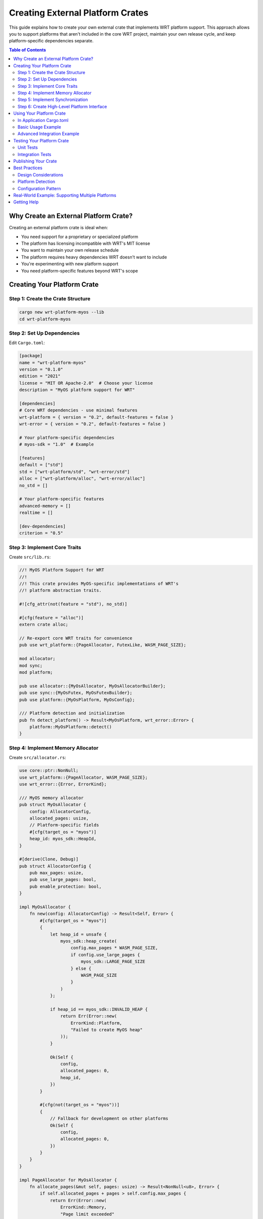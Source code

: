 Creating External Platform Crates
=================================

This guide explains how to create your own external crate that implements WRT platform support. This approach allows you to support platforms that aren't included in the core WRT project, maintain your own release cycle, and keep platform-specific dependencies separate.

.. contents:: Table of Contents
   :local:
   :depth: 3

Why Create an External Platform Crate?
--------------------------------------

Creating an external platform crate is ideal when:

- You need support for a proprietary or specialized platform
- The platform has licensing incompatible with WRT's MIT license
- You want to maintain your own release schedule
- The platform requires heavy dependencies WRT doesn't want to include
- You're experimenting with new platform support
- You need platform-specific features beyond WRT's scope

Creating Your Platform Crate
----------------------------

Step 1: Create the Crate Structure
~~~~~~~~~~~~~~~~~~~~~~~~~~~~~~~~~~

.. code-block:: bash

   cargo new wrt-platform-myos --lib
   cd wrt-platform-myos

Step 2: Set Up Dependencies
~~~~~~~~~~~~~~~~~~~~~~~~~~~

Edit ``Cargo.toml``:

.. code-block:: toml

   [package]
   name = "wrt-platform-myos"
   version = "0.1.0"
   edition = "2021"
   license = "MIT OR Apache-2.0"  # Choose your license
   description = "MyOS platform support for WRT"
   
   [dependencies]
   # Core WRT dependencies - use minimal features
   wrt-platform = { version = "0.2", default-features = false }
   wrt-error = { version = "0.2", default-features = false }
   
   # Your platform-specific dependencies
   # myos-sdk = "1.0"  # Example
   
   [features]
   default = ["std"]
   std = ["wrt-platform/std", "wrt-error/std"]
   alloc = ["wrt-platform/alloc", "wrt-error/alloc"]
   no_std = []
   
   # Your platform-specific features
   advanced-memory = []
   realtime = []
   
   [dev-dependencies]
   criterion = "0.5"

Step 3: Implement Core Traits
~~~~~~~~~~~~~~~~~~~~~~~~~~~~~~

Create ``src/lib.rs``:

.. code-block:: rust

   //! MyOS Platform Support for WRT
   //! 
   //! This crate provides MyOS-specific implementations of WRT's
   //! platform abstraction traits.
   
   #![cfg_attr(not(feature = "std"), no_std)]
   
   #[cfg(feature = "alloc")]
   extern crate alloc;
   
   // Re-export core WRT traits for convenience
   pub use wrt_platform::{PageAllocator, FutexLike, WASM_PAGE_SIZE};
   
   mod allocator;
   mod sync;
   mod platform;
   
   pub use allocator::{MyOsAllocator, MyOsAllocatorBuilder};
   pub use sync::{MyOsFutex, MyOsFutexBuilder};
   pub use platform::{MyOsPlatform, MyOsConfig};
   
   /// Platform detection and initialization
   pub fn detect_platform() -> Result<MyOsPlatform, wrt_error::Error> {
       platform::MyOsPlatform::detect()
   }

Step 4: Implement Memory Allocator
~~~~~~~~~~~~~~~~~~~~~~~~~~~~~~~~~~

Create ``src/allocator.rs``:

.. code-block:: rust

   use core::ptr::NonNull;
   use wrt_platform::{PageAllocator, WASM_PAGE_SIZE};
   use wrt_error::{Error, ErrorKind};
   
   /// MyOS memory allocator
   pub struct MyOsAllocator {
       config: AllocatorConfig,
       allocated_pages: usize,
       // Platform-specific fields
       #[cfg(target_os = "myos")]
       heap_id: myos_sdk::HeapId,
   }
   
   #[derive(Clone, Debug)]
   pub struct AllocatorConfig {
       pub max_pages: usize,
       pub use_large_pages: bool,
       pub enable_protection: bool,
   }
   
   impl MyOsAllocator {
       fn new(config: AllocatorConfig) -> Result<Self, Error> {
           #[cfg(target_os = "myos")]
           {
               let heap_id = unsafe {
                   myos_sdk::heap_create(
                       config.max_pages * WASM_PAGE_SIZE,
                       if config.use_large_pages { 
                           myos_sdk::LARGE_PAGE_SIZE 
                       } else { 
                           WASM_PAGE_SIZE 
                       }
                   )
               };
               
               if heap_id == myos_sdk::INVALID_HEAP {
                   return Err(Error::new(
                       ErrorKind::Platform,
                       "Failed to create MyOS heap"
                   ));
               }
               
               Ok(Self {
                   config,
                   allocated_pages: 0,
                   heap_id,
               })
           }
           
           #[cfg(not(target_os = "myos"))]
           {
               // Fallback for development on other platforms
               Ok(Self {
                   config,
                   allocated_pages: 0,
               })
           }
       }
   }
   
   impl PageAllocator for MyOsAllocator {
       fn allocate_pages(&mut self, pages: usize) -> Result<NonNull<u8>, Error> {
           if self.allocated_pages + pages > self.config.max_pages {
               return Err(Error::new(
                   ErrorKind::Memory,
                   "Page limit exceeded"
               ));
           }
           
           let size = pages * WASM_PAGE_SIZE;
           
           #[cfg(target_os = "myos")]
           {
               let ptr = unsafe {
                   myos_sdk::heap_alloc_aligned(
                       self.heap_id,
                       size,
                       WASM_PAGE_SIZE
                   )
               };
               
               if ptr.is_null() {
                   return Err(Error::new(
                       ErrorKind::Memory,
                       "MyOS allocation failed"
                   ));
               }
               
               // Enable protection if requested
               if self.config.enable_protection {
                   unsafe {
                       myos_sdk::memory_protect(
                           ptr,
                           size,
                           myos_sdk::PROT_READ | myos_sdk::PROT_WRITE
                       );
                   }
               }
               
               // Zero memory for security
               unsafe { core::ptr::write_bytes(ptr, 0, size) };
               
               self.allocated_pages += pages;
               NonNull::new(ptr).ok_or_else(|| 
                   Error::new(ErrorKind::Memory, "Null pointer"))
           }
           
           #[cfg(not(target_os = "myos"))]
           {
               // Development fallback
               use core::alloc::{alloc, Layout};
               let layout = Layout::from_size_align(size, WASM_PAGE_SIZE)
                   .map_err(|_| Error::new(ErrorKind::Memory, "Invalid layout"))?;
               let ptr = unsafe { alloc(layout) };
               if ptr.is_null() {
                   return Err(Error::new(ErrorKind::Memory, "Allocation failed"));
               }
               unsafe { core::ptr::write_bytes(ptr, 0, size) };
               self.allocated_pages += pages;
               NonNull::new(ptr).ok_or_else(|| 
                   Error::new(ErrorKind::Memory, "Null pointer"))
           }
       }
       
       fn deallocate_pages(&mut self, ptr: NonNull<u8>, pages: usize) -> Result<(), Error> {
           #[cfg(target_os = "myos")]
           {
               unsafe {
                   myos_sdk::heap_free(self.heap_id, ptr.as_ptr());
               }
           }
           
           #[cfg(not(target_os = "myos"))]
           {
               use core::alloc::{dealloc, Layout};
               let layout = Layout::from_size_align(
                   pages * WASM_PAGE_SIZE, 
                   WASM_PAGE_SIZE
               ).map_err(|_| Error::new(ErrorKind::Memory, "Invalid layout"))?;
               unsafe { dealloc(ptr.as_ptr(), layout) };
           }
           
           self.allocated_pages = self.allocated_pages.saturating_sub(pages);
           Ok(())
       }
       
       fn grow_pages(&mut self, old_ptr: NonNull<u8>, old_pages: usize, new_pages: usize) 
           -> Result<NonNull<u8>, Error> {
           if new_pages <= old_pages {
               return Ok(old_ptr);
           }
           
           // Allocate new memory
           let new_ptr = self.allocate_pages(new_pages)?;
           
           // Copy old data
           unsafe {
               core::ptr::copy_nonoverlapping(
                   old_ptr.as_ptr(),
                   new_ptr.as_ptr(),
                   old_pages * WASM_PAGE_SIZE
               );
           }
           
           // Free old memory
           self.allocated_pages += old_pages; // Restore count before dealloc
           self.deallocate_pages(old_ptr, old_pages)?;
           
           Ok(new_ptr)
       }
       
       fn allocated_pages(&self) -> usize {
           self.allocated_pages
       }
       
       fn max_pages(&self) -> usize {
           self.config.max_pages
       }
   }
   
   /// Builder for MyOS allocator
   pub struct MyOsAllocatorBuilder {
       config: AllocatorConfig,
   }
   
   impl MyOsAllocatorBuilder {
       pub fn new() -> Self {
           Self {
               config: AllocatorConfig {
                   max_pages: 1024,
                   use_large_pages: false,
                   enable_protection: true,
               }
           }
       }
       
       pub fn max_pages(mut self, pages: usize) -> Self {
           self.config.max_pages = pages;
           self
       }
       
       pub fn use_large_pages(mut self, enable: bool) -> Self {
           self.config.use_large_pages = enable;
           self
       }
       
       pub fn enable_protection(mut self, enable: bool) -> Self {
           self.config.enable_protection = enable;
           self
       }
       
       pub fn build(self) -> Result<MyOsAllocator, Error> {
           MyOsAllocator::new(self.config)
       }
   }

Step 5: Implement Synchronization
~~~~~~~~~~~~~~~~~~~~~~~~~~~~~~~~~

Create ``src/sync.rs``:

.. code-block:: rust

   use core::sync::atomic::{AtomicU32, Ordering};
   use core::time::Duration;
   use wrt_platform::FutexLike;
   use wrt_error::{Error, ErrorKind};
   
   /// MyOS futex implementation
   pub struct MyOsFutex {
       value: AtomicU32,
       #[cfg(target_os = "myos")]
       sem_handle: myos_sdk::Semaphore,
   }
   
   impl MyOsFutex {
       pub fn new(initial: u32) -> Result<Self, Error> {
           #[cfg(target_os = "myos")]
           {
               let sem_handle = unsafe {
                   myos_sdk::sem_create(0, myos_sdk::SEM_BINARY)
               };
               
               if sem_handle == myos_sdk::INVALID_SEM {
                   return Err(Error::new(
                       ErrorKind::Platform,
                       "Failed to create MyOS semaphore"
                   ));
               }
               
               Ok(Self {
                   value: AtomicU32::new(initial),
                   sem_handle,
               })
           }
           
           #[cfg(not(target_os = "myos"))]
           {
               Ok(Self {
                   value: AtomicU32::new(initial),
               })
           }
       }
   }
   
   impl FutexLike for MyOsFutex {
       fn wait(&self, expected: u32, timeout: Option<Duration>) -> Result<(), Error> {
           if self.value.load(Ordering::Acquire) != expected {
               return Ok(());
           }
           
           #[cfg(target_os = "myos")]
           {
               let timeout_ms = timeout
                   .map(|d| d.as_millis() as u32)
                   .unwrap_or(myos_sdk::WAIT_FOREVER);
               
               let result = unsafe {
                   myos_sdk::sem_wait(self.sem_handle, timeout_ms)
               };
               
               if result != myos_sdk::OK {
                   return Err(Error::new(
                       ErrorKind::Platform,
                       "MyOS semaphore wait failed"
                   ));
               }
           }
           
           Ok(())
       }
       
       fn wake_one(&self) -> Result<u32, Error> {
           #[cfg(target_os = "myos")]
           {
               unsafe { myos_sdk::sem_signal(self.sem_handle) };
           }
           Ok(1)
       }
       
       fn wake_all(&self) -> Result<u32, Error> {
           #[cfg(target_os = "myos")]
           {
               unsafe { myos_sdk::sem_broadcast(self.sem_handle) };
           }
           Ok(u32::MAX)
       }
       
       fn load(&self, ordering: Ordering) -> u32 {
           self.value.load(ordering)
       }
       
       fn store(&self, value: u32, ordering: Ordering) {
           self.value.store(value, ordering);
       }
       
       fn compare_exchange_weak(
           &self,
           current: u32,
           new: u32,
           success: Ordering,
           failure: Ordering,
       ) -> Result<u32, u32> {
           self.value.compare_exchange_weak(current, new, success, failure)
       }
   }
   
   impl Drop for MyOsFutex {
       fn drop(&mut self) {
           #[cfg(target_os = "myos")]
           {
               unsafe {
                   myos_sdk::sem_destroy(self.sem_handle);
               }
           }
       }
   }
   
   /// Builder for MyOS futex
   pub struct MyOsFutexBuilder {
       initial_value: u32,
   }
   
   impl MyOsFutexBuilder {
       pub fn new() -> Self {
           Self { initial_value: 0 }
       }
       
       pub fn initial_value(mut self, value: u32) -> Self {
           self.initial_value = value;
           self
       }
       
       pub fn build(self) -> Result<MyOsFutex, Error> {
           MyOsFutex::new(self.initial_value)
       }
   }

Step 6: Create High-Level Platform Interface
~~~~~~~~~~~~~~~~~~~~~~~~~~~~~~~~~~~~~~~~~~~~

Create ``src/platform.rs``:

.. code-block:: rust

   use crate::{MyOsAllocator, MyOsAllocatorBuilder, MyOsFutex, MyOsFutexBuilder};
   use wrt_platform::{PageAllocator, FutexLike};
   use wrt_error::Error;
   
   /// MyOS platform configuration
   #[derive(Clone, Debug)]
   pub struct MyOsConfig {
       pub max_memory_pages: usize,
       pub enable_large_pages: bool,
       pub enable_memory_protection: bool,
       pub thread_stack_size: usize,
   }
   
   impl Default for MyOsConfig {
       fn default() -> Self {
           Self {
               max_memory_pages: 1024,
               enable_large_pages: false,
               enable_memory_protection: true,
               thread_stack_size: 64 * 1024, // 64KB
           }
       }
   }
   
   /// High-level MyOS platform adapter
   pub struct MyOsPlatform {
       config: MyOsConfig,
       capabilities: PlatformCapabilities,
   }
   
   #[derive(Debug, Clone)]
   pub struct PlatformCapabilities {
       pub os_version: String,
       pub cpu_cores: usize,
       pub total_memory: usize,
       pub page_sizes: Vec<usize>,
       pub has_memory_protection: bool,
       pub has_large_page_support: bool,
       pub max_threads: usize,
   }
   
   impl MyOsPlatform {
       /// Create platform with configuration
       pub fn new(config: MyOsConfig) -> Self {
           let capabilities = Self::detect_capabilities();
           Self { config, capabilities }
       }
       
       /// Detect platform capabilities
       pub fn detect() -> Result<Self, Error> {
           let config = MyOsConfig::default();
           Ok(Self::new(config))
       }
       
       /// Get platform capabilities
       pub fn capabilities(&self) -> &PlatformCapabilities {
           &self.capabilities
       }
       
       /// Create platform-specific allocator
       pub fn create_allocator(&self) -> Result<impl PageAllocator, Error> {
           MyOsAllocatorBuilder::new()
               .max_pages(self.config.max_memory_pages)
               .use_large_pages(self.config.enable_large_pages)
               .enable_protection(self.config.enable_memory_protection)
               .build()
       }
       
       /// Create platform-specific futex
       pub fn create_futex(&self) -> Result<impl FutexLike, Error> {
           MyOsFutexBuilder::new().build()
       }
       
       /// Create allocator as trait object
       pub fn create_allocator_boxed(&self) -> Result<Box<dyn PageAllocator>, Error> {
           Ok(Box::new(self.create_allocator()?))
       }
       
       /// Create futex as trait object
       pub fn create_futex_boxed(&self) -> Result<Box<dyn FutexLike>, Error> {
           Ok(Box::new(self.create_futex()?))
       }
       
       fn detect_capabilities() -> PlatformCapabilities {
           #[cfg(target_os = "myos")]
           {
               // Query actual platform capabilities
               PlatformCapabilities {
                   os_version: unsafe { 
                       myos_sdk::get_version_string() 
                   },
                   cpu_cores: unsafe { 
                       myos_sdk::get_cpu_count() 
                   },
                   total_memory: unsafe { 
                       myos_sdk::get_total_memory() 
                   },
                   page_sizes: vec![4096, 2 * 1024 * 1024], // 4KB, 2MB
                   has_memory_protection: true,
                   has_large_page_support: true,
                   max_threads: 1024,
               }
           }
           
           #[cfg(not(target_os = "myos"))]
           {
               // Development fallback
               PlatformCapabilities {
                   os_version: "MyOS Dev 1.0".to_string(),
                   cpu_cores: 4,
                   total_memory: 8 * 1024 * 1024 * 1024, // 8GB
                   page_sizes: vec![4096],
                   has_memory_protection: false,
                   has_large_page_support: false,
                   max_threads: 256,
               }
           }
       }
   }
   
   /// Platform capability queries
   impl MyOsPlatform {
       pub fn is_real_platform(&self) -> bool {
           cfg!(target_os = "myos")
       }
       
       pub fn recommended_memory_pages(&self) -> usize {
           // Use 25% of available memory for WASM
           let wasm_memory = self.capabilities.total_memory / 4;
           wasm_memory / wrt_platform::WASM_PAGE_SIZE
       }
       
       pub fn supports_large_pages(&self) -> bool {
           self.capabilities.has_large_page_support
       }
   }

Using Your Platform Crate
-------------------------

In Application Cargo.toml
~~~~~~~~~~~~~~~~~~~~~~~~~

.. code-block:: toml

   [dependencies]
   wrt = "0.2"
   wrt-platform-myos = "0.1"

Basic Usage Example
~~~~~~~~~~~~~~~~~~~

.. code-block:: rust

   use wrt_platform_myos::{MyOsPlatform, MyOsConfig};
   
   fn main() -> Result<(), Box<dyn std::error::Error>> {
       // Detect and configure platform
       let platform = MyOsPlatform::detect()?;
       println!("Running on: {:?}", platform.capabilities());
       
       // Create WRT components with MyOS platform
       let allocator = platform.create_allocator_boxed()?;
       let futex = platform.create_futex_boxed()?;
       
       // Use with WRT runtime
       let runtime = wrt::Runtime::builder()
           .with_allocator(allocator)
           .with_futex(futex)
           .build()?;
       
       Ok(())
   }

Advanced Integration Example
~~~~~~~~~~~~~~~~~~~~~~~~~~~~

.. code-block:: rust

   use wrt_platform_myos::MyOsPlatform;
   use wrt_platform::{PageAllocator, FutexLike};
   
   /// Generic function that works with any platform
   fn create_wasm_runtime<A, F>(
       allocator: A,
       futex: F,
   ) -> Result<WasmRuntime<A, F>, Error>
   where
       A: PageAllocator,
       F: FutexLike,
   {
       WasmRuntime::new(allocator, futex)
   }
   
   fn main() -> Result<(), Box<dyn std::error::Error>> {
       let platform = MyOsPlatform::detect()?;
       
       // Create concrete types (avoids boxing overhead)
       let allocator = platform.create_allocator()?;
       let futex = platform.create_futex()?;
       
       // Use with generic runtime
       let runtime = create_wasm_runtime(allocator, futex)?;
       
       Ok(())
   }

Testing Your Platform Crate
---------------------------

Unit Tests
~~~~~~~~~~

.. code-block:: rust

   #[cfg(test)]
   mod tests {
       use super::*;
       use wrt_platform::{PageAllocator, FutexLike};
       
       #[test]
       fn test_allocator_basic() {
           let platform = MyOsPlatform::detect().unwrap();
           let mut allocator = platform.create_allocator().unwrap();
           
           // Test allocation
           let ptr = allocator.allocate_pages(10).unwrap();
           assert_eq!(allocator.allocated_pages(), 10);
           
           // Test deallocation
           allocator.deallocate_pages(ptr, 10).unwrap();
           assert_eq!(allocator.allocated_pages(), 0);
       }
       
       #[test]
       fn test_futex_operations() {
           let platform = MyOsPlatform::detect().unwrap();
           let futex = platform.create_futex().unwrap();
           
           futex.store(42, core::sync::atomic::Ordering::SeqCst);
           assert_eq!(futex.load(core::sync::atomic::Ordering::SeqCst), 42);
       }
   }

Integration Tests
~~~~~~~~~~~~~~~~~

Create ``tests/integration.rs``:

.. code-block:: rust

   use wrt_platform_myos::MyOsPlatform;
   use wrt_platform::{PageAllocator, FutexLike};
   
   #[test]
   fn test_with_wrt_traits() {
       fn generic_test<A: PageAllocator, F: FutexLike>(
           mut allocator: A,
           futex: F,
       ) {
           // This ensures our types work with WRT's trait bounds
           let pages = allocator.allocate_pages(5).unwrap();
           futex.store(100, core::sync::atomic::Ordering::Relaxed);
           allocator.deallocate_pages(pages, 5).unwrap();
       }
       
       let platform = MyOsPlatform::detect().unwrap();
       let allocator = platform.create_allocator().unwrap();
       let futex = platform.create_futex().unwrap();
       
       generic_test(allocator, futex);
   }

Publishing Your Crate
---------------------

1. **Documentation**: Add comprehensive docs with examples
2. **CI/CD**: Set up GitHub Actions for your target platform
3. **Versioning**: Follow semantic versioning
4. **Examples**: Include runnable examples in ``examples/``
5. **Benchmarks**: Add performance benchmarks
6. **Platform Detection**: Document how to detect if running on your platform

Best Practices
--------------

Design Considerations
~~~~~~~~~~~~~~~~~~~~~

1. **Fallback Implementations**: Provide fallbacks for development on other platforms
2. **Feature Flags**: Use features for optional functionality
3. **Error Handling**: Use ``wrt_error::Error`` for consistency
4. **Zero-Cost Abstractions**: Minimize runtime overhead
5. **No Unwrap**: Never panic in production code

Platform Detection
~~~~~~~~~~~~~~~~~~

.. code-block:: rust

   /// Check if we're running on the target platform
   pub fn is_myos_available() -> bool {
       cfg!(target_os = "myos") && check_runtime_availability()
   }
   
   fn check_runtime_availability() -> bool {
       #[cfg(target_os = "myos")]
       {
           // Try to call a MyOS-specific function
           unsafe { myos_sdk::get_version() != 0 }
       }
       
       #[cfg(not(target_os = "myos"))]
       {
           false
       }
   }

Configuration Pattern
~~~~~~~~~~~~~~~~~~~~~

.. code-block:: rust

   /// Allow users to configure platform behavior
   pub struct MyOsPlatformBuilder {
       config: MyOsConfig,
   }
   
   impl MyOsPlatformBuilder {
       pub fn new() -> Self {
           Self {
               config: MyOsConfig::default(),
           }
       }
       
       pub fn memory_pages(mut self, pages: usize) -> Self {
           self.config.max_memory_pages = pages;
           self
       }
       
       pub fn detect_capabilities(mut self) -> Self {
           // Auto-detect optimal settings
           let caps = MyOsPlatform::detect_capabilities();
           self.config.max_memory_pages = 
               caps.total_memory / wrt_platform::WASM_PAGE_SIZE / 4;
           self
       }
       
       pub fn build(self) -> MyOsPlatform {
           MyOsPlatform::new(self.config)
       }
   }

Real-World Example: Supporting Multiple Platforms
-------------------------------------------------

Your crate can support multiple related platforms:

.. code-block:: rust

   pub enum PlatformVariant {
       MyOsDesktop,
       MyOsEmbedded,
       MyOsMobile,
   }
   
   impl MyOsPlatform {
       pub fn detect_variant() -> PlatformVariant {
           #[cfg(target_os = "myos")]
           {
               match unsafe { myos_sdk::get_platform_type() } {
                   myos_sdk::PLATFORM_DESKTOP => PlatformVariant::MyOsDesktop,
                   myos_sdk::PLATFORM_EMBEDDED => PlatformVariant::MyOsEmbedded,
                   myos_sdk::PLATFORM_MOBILE => PlatformVariant::MyOsMobile,
                   _ => PlatformVariant::MyOsDesktop,
               }
           }
           
           #[cfg(not(target_os = "myos"))]
           {
               PlatformVariant::MyOsDesktop
           }
       }
       
       pub fn create_optimized_allocator(&self) -> Result<impl PageAllocator, Error> {
           match Self::detect_variant() {
               PlatformVariant::MyOsDesktop => {
                   // Use large pages on desktop
                   MyOsAllocatorBuilder::new()
                       .use_large_pages(true)
                       .max_pages(4096)
                       .build()
               }
               PlatformVariant::MyOsEmbedded => {
                   // Conservative settings for embedded
                   MyOsAllocatorBuilder::new()
                       .use_large_pages(false)
                       .max_pages(256)
                       .enable_protection(false)
                       .build()
               }
               PlatformVariant::MyOsMobile => {
                   // Balanced settings for mobile
                   MyOsAllocatorBuilder::new()
                       .max_pages(1024)
                       .build()
               }
           }
       }
   }

Getting Help
------------

- Review ``wrt-platform`` source for trait definitions
- Look at existing platforms in ``wrt-platform/src/`` for patterns
- Check the ``wrt-platform/examples/`` directory
- Open issues on the WRT repository for questions
- Join community discussions about platform support

Your external platform crate can provide first-class support for any platform while maintaining complete independence from the core WRT project!